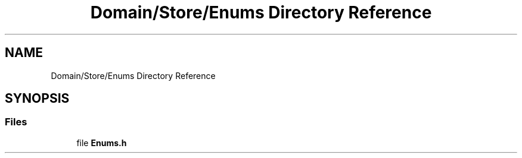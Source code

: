 .TH "Domain/Store/Enums Directory Reference" 3 "Fri Dec 14 2018" "CPSC 462 - Asteroids" \" -*- nroff -*-
.ad l
.nh
.SH NAME
Domain/Store/Enums Directory Reference
.SH SYNOPSIS
.br
.PP
.SS "Files"

.in +1c
.ti -1c
.RI "file \fBEnums\&.h\fP"
.br
.in -1c

